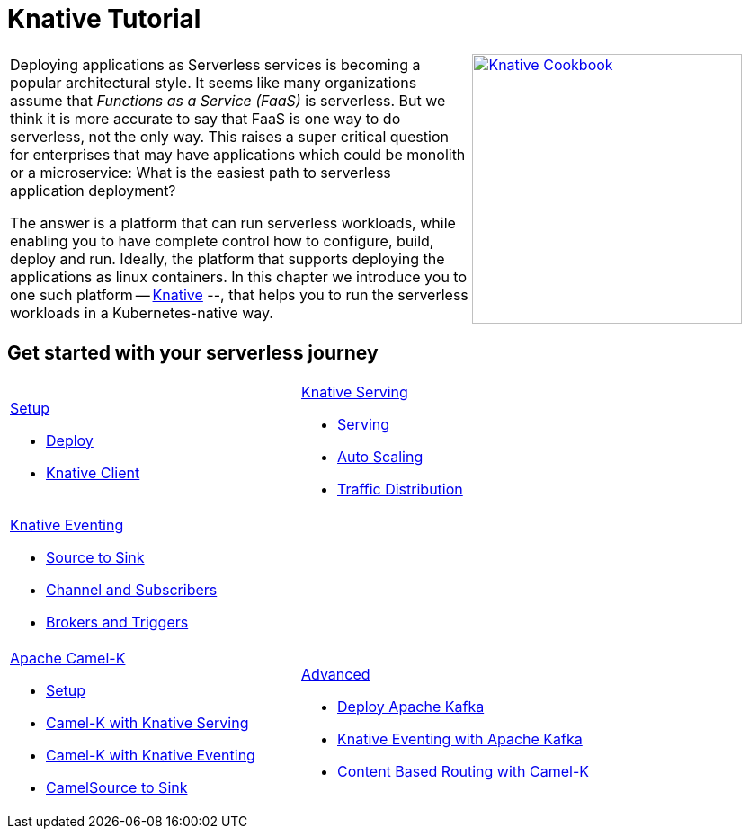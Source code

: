 = Knative Tutorial
:page-layout: home
:!sectids:

[cols="3a,2a"]
|===
a|****
Deploying applications as Serverless services is becoming a popular architectural style. It seems like many organizations assume that _Functions as a Service (FaaS)_ is serverless. But we think it is more accurate to say that FaaS is one way to do serverless, not the only way. This raises a super critical question for enterprises that may have applications which could be monolith or a microservice: What is the easiest path to serverless application deployment?

The answer is a platform that can run serverless workloads, while enabling you to have complete control how to configure, build, deploy and run. Ideally, the platform  that supports deploying the applications as linux containers. In this chapter we introduce you to one such platform -- https://knative.dev[Knative] --, that helps you to run the serverless workloads in a Kubernetes-native way.
****
a|[caption="Knative Cookbook",link="https://developers.redhat.com/books/knative-cookbook/"]
image::knative-cookbook.png[Knative Cookbook,300,300]
|
|===

== Get started with your serverless journey
[cols="3a,3a",frame=none,grid=rows,stripe]
|===
a|
[.tile]
.xref:setup:setup.adoc[Setup]
* xref:setup:setup.adoc[Deploy]
* xref:serving:knative-client.adoc[Knative Client]
a|
[.tile]
.xref:serving:index.adoc[Knative Serving]
* xref:serving:basic-fundas.adoc[Serving]
* xref:serving:scaling.adoc[Auto Scaling]
* xref:serving:traffic-distribution.adoc[Traffic Distribution]
a|
[.tile]
.xref:eventing:index.adoc[Knative Eventing]
*** xref:eventing:eventing-src-to-sink.adoc[Source to Sink]
*** xref:eventing:channel-and-subscribers.adoc[Channel and Subscribers]
*** xref:eventing:eventing-trigger-broker.adoc[Brokers and Triggers]
|
ifndef::workshop[]
a|
[.tile]
.xref:camelk:index.adoc[Apache Camel-K]
* xref:camelk:setup.adoc[Setup]
* xref:camelk:camel-k-basics.adoc#deploy-camel-k-kn-integration[Camel-K with Knative Serving]
* xref:camelk:camel-k-eventing.adoc[Camel-K with Knative Eventing]
*  xref:camelk:camel-k-eventing.adoc#camel-k-es-sink[CamelSource to Sink]
a|
[.tile]
.xref:advanced:index.adoc[Advanced]
* xref:advanced:deploy-apache-kafka.adoc[Deploy Apache Kafka]
* xref:advanced:eventing-with-kafka.adoc[Knative Eventing with Apache Kafka]
*  xref:advanced:camel-k-cbr.adoc[Content Based Routing with Camel-K]
endif::[]
|===